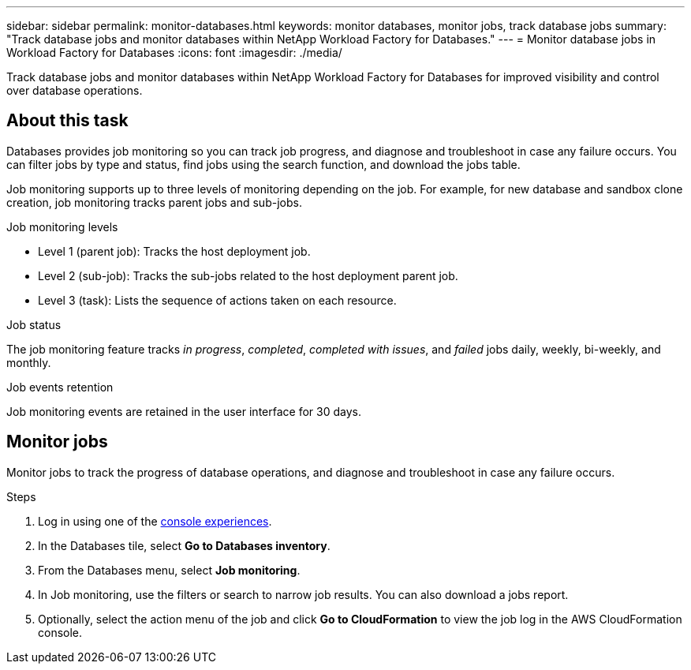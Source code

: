 ---
sidebar: sidebar
permalink: monitor-databases.html 
keywords: monitor databases, monitor jobs, track database jobs
summary: "Track database jobs and monitor databases within NetApp Workload Factory for Databases."  
---
= Monitor database jobs in Workload Factory for Databases
:icons: font
:imagesdir: ./media/

[.lead]
Track database jobs and monitor databases within NetApp Workload Factory for Databases for improved visibility and control over database operations.

== About this task 
Databases provides job monitoring so you can track job progress, and diagnose and troubleshoot in case any failure occurs. You can filter jobs by type and status, find jobs using the search function, and download the jobs table.

Job monitoring supports up to three levels of monitoring depending on the job. For example, for new database and sandbox clone creation, job monitoring tracks parent jobs and sub-jobs.  

.Job monitoring levels

* Level 1 (parent job): Tracks the host deployment job.
* Level 2 (sub-job): Tracks the sub-jobs related to the host deployment parent job. 
* Level 3 (task): Lists the sequence of actions taken on each resource.

.Job status
The job monitoring feature tracks _in progress_, _completed_, _completed with issues_, and _failed_ jobs daily, weekly, bi-weekly, and monthly.

.Job events retention
Job monitoring events are retained in the user interface for 30 days. 

== Monitor jobs
Monitor jobs to track the progress of database operations, and diagnose and troubleshoot in case any failure occurs.

.Steps
. Log in using one of the link:https://docs.netapp.com/us-en/workload-setup-admin/console-experiences.html[console experiences^].
. In the Databases tile, select *Go to Databases inventory*.
. From the Databases menu, select *Job monitoring*. 
. In Job monitoring, use the filters or search to narrow job results. You can also download a jobs report. 
. Optionally, select the action menu of the job and click *Go to CloudFormation* to view the job log in the AWS CloudFormation console.

